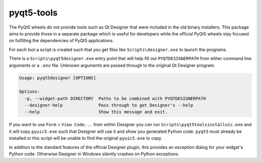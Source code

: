 pyqt5-tools
===========

|AppVeyor|_

The PyQt5 wheels do not provide tools such as Qt Designer that were included in
the old binary installers. This package aims to provide those in a separate
package which is useful for developers while the official PyQt5 wheels stay
focused on fulfilling the dependencies of PyQt5 applications.

For each tool a script is created such that you get files like
``Scripts\designer.exe`` to launch the programs.

There is a ``Scripts\pyqt5designer.exe`` entry point that will help fill out
``PYQTDESIGNERPATH`` from either command line arguments or a ``.env`` file.
Unknown arguments are passed through to the original Qt Designer program.

.. code-block::

  Usage: pyqt5designer [OPTIONS]

  Options:
    -p, --widget-path DIRECTORY  Paths to be combined with PYQTDESIGNERPATH
    --designer-help              Pass through to get Designer's --help
    --help                       Show this message and exit.

If you want to use ``Form`` > ``View Code...`` from within Designer you can
run ``Scripts\pyqt5toolsinstalluic.exe`` and it will copy ``pyuic5.exe``
such that Designer will use it and show you generated Python code.  ``pyqt5``
must already be installed or this script will be unable to find the original
``pyuic5.exe`` to copy.

In addition to the standard features of the official Designer plugin, this
provides an exception dialog for your widget's Python code.  Otherwise Designer
in Windows silently crashes on Python exceptions.

.. |AppVeyor| image:: https://ci.appveyor.com/api/projects/status/g95n2ri0e479uvoe?svg=true
   :alt: AppVeyor build status
.. _AppVeyor: https://ci.appveyor.com/project/KyleAltendorf/pyqt5-tools


